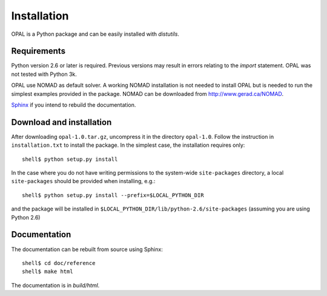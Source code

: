 ============
Installation
============

OPAL is a Python package and can be easily installed with
`distutils`.

Requirements
============

Python version 2.6 or later is required. Previous versions may result in errors
relating to the `import` statement. OPAL was not tested with Python 3k.

OPAL use NOMAD as default solver. A working NOMAD installation is not needed to
install OPAL but is needed to run the simplest examples provided in the
package. NOMAD can be downloaded from `<http://www.gerad.ca/NOMAD>`_.

`Sphinx <http://sphinx.pocoo.org>`_ if you intend to rebuild the documentation.

Download and installation
=========================

After downloading
``opal-1.0.tar.gz``, uncompress it in the directory
``opal-1.0``. Follow the instruction in ``installation.txt`` to install the
package. In the simplest case, the installation requires only::

  shell$ python setup.py install

In the case where you do not have writing permissions to the system-wide
``site-packages`` directory, a local ``site-packages`` should be provided when
installing, e.g.::

  shell$ python setup.py install --prefix=$LOCAL_PYTHON_DIR

and the package will be installed in
``$LOCAL_PYTHON_DIR/lib/python-2.6/site-packages`` (assuming you are using
Python 2.6)

Documentation
=============

The documentation can be rebuilt from source using Sphinx::

  shell$ cd doc/reference
  shell$ make html

The documentation is in `build/html`.
